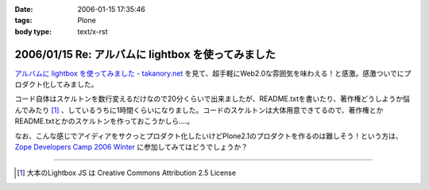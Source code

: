 :date: 2006-01-15 17:35:46
:tags: Plone
:body type: text/x-rst

===================================================
2006/01/15 Re: アルバムに lightbox を使ってみました
===================================================

`アルバムに lightbox を使ってみました - takanory.net`_ を見て、超手軽にWeb2.0な雰囲気を味わえる！と感激。感激ついでにプロダクト化してみました。

コード自体はスケルトンを数行変えるだけなので20分くらいで出来ましたが、README.txtを書いたり、著作権どうしようか悩んでみたり [1]_ 、しているうちに1時間くらいになりました。コードのスケルトンは大体用意できてるので、著作権とかREADME.txtとかのスケルトンを作っておこうかしら‥‥。

なお、こんな感じでアイディアをサクっとプロダクト化したいけどPlone2.1のプロダクトを作るのは難しそう！という方は、 `Zope Developers Camp 2006 Winter`_ に参加してみてはどうでしょうか？


----

.. [1] 大本のLightbox JS は Creative Commons Attribution 2.5 License


.. _`アルバムに lightbox を使ってみました - takanory.net`: http://takanory.net/takalog/456
.. _`Zope Developers Camp 2006 Winter`: http://coreblog.org/camp/2006w/


.. :extend type: text/x-rst
.. :extend:

